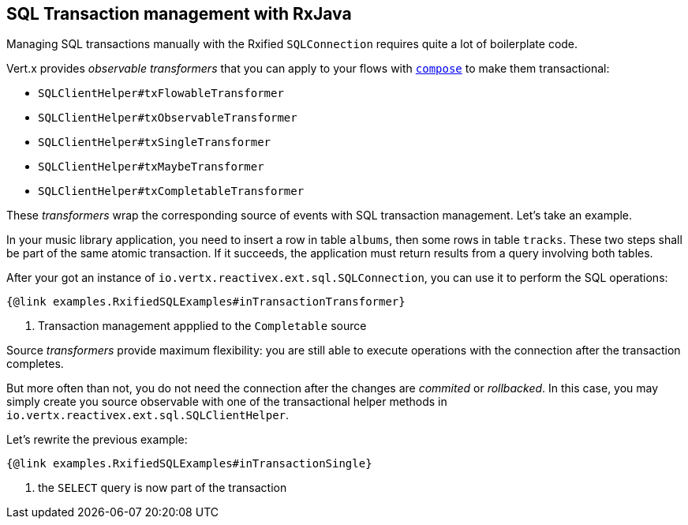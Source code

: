 == SQL Transaction management with RxJava

Managing SQL transactions manually with the Rxified `SQLConnection` requires quite a lot of boilerplate code.

Vert.x provides __observable transformers__ that you can apply to your flows with http://reactivex.io/RxJava/javadoc/io/reactivex/Flowable.html#compose-io.reactivex.FlowableTransformer-[`compose`] to make them transactional:

* `SQLClientHelper#txFlowableTransformer`
* `SQLClientHelper#txObservableTransformer`
* `SQLClientHelper#txSingleTransformer`
* `SQLClientHelper#txMaybeTransformer`
* `SQLClientHelper#txCompletableTransformer`

These _transformers_ wrap the corresponding source of events with SQL transaction management. Let's take an example.

In your music library application, you need to insert a row in table `albums`, then some rows in table `tracks`.
These two steps shall be part of the same atomic transaction.
If it succeeds, the application must return results from a query involving both tables.

After your got an instance of `io.vertx.reactivex.ext.sql.SQLConnection`, you can use it to perform the SQL operations:

[source,java]
----
{@link examples.RxifiedSQLExamples#inTransactionTransformer}
----
<1> Transaction management appplied to the `Completable` source

Source _transformers_ provide maximum flexibility: you are still able to execute operations with the connection after the transaction completes.

But more often than not, you do not need the connection after the changes are _commited_ or _rollbacked_.
In this case, you may simply create you source observable with one of the transactional helper methods in `io.vertx.reactivex.ext.sql.SQLClientHelper`.

Let's rewrite the previous example:

[source,java]
----
{@link examples.RxifiedSQLExamples#inTransactionSingle}
----
<1> the `SELECT` query is now part of the transaction
